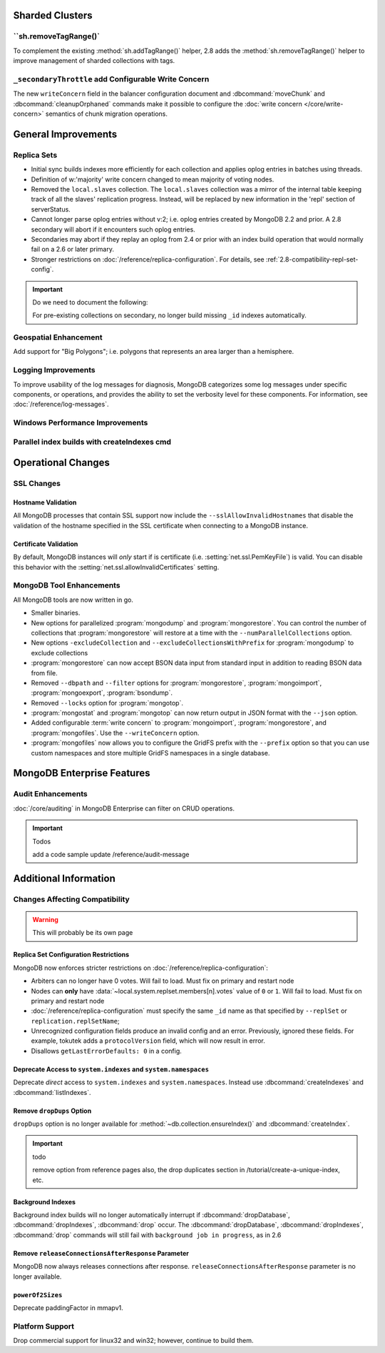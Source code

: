 Sharded Clusters
----------------

``sh.removeTagRange()`
~~~~~~~~~~~~~~~~~~~~~~

To complement the existing :method:`sh.addTagRange()` helper, 2.8 adds
the :method:`sh.removeTagRange()` helper to improve management of
sharded collections with tags.

``_secondaryThrottle`` add Configurable Write Concern
~~~~~~~~~~~~~~~~~~~~~~~~~~~~~~~~~~~~~~~~~~~~~~~~~~~~~

The new ``writeConcern`` field in the balancer configuration document
and :dbcommand:`moveChunk` and :dbcommand:`cleanupOrphaned` commands
make it possible to configure the :doc:`write concern
</core/write-concern>` semantics of chunk migration operations.

General Improvements
--------------------

Replica Sets
~~~~~~~~~~~~

- Initial sync builds indexes more efficiently for each collection and
  applies oplog entries in batches using threads.

- Definition of w:'majority' write concern changed to mean majority of
  voting nodes.

- Removed the ``local.slaves`` collection. The ``local.slaves``
  collection was a mirror of the internal table keeping track of all
  the slaves' replication progress. Instead, will be replaced by new
  information in the 'repl' section of serverStatus.

- Cannot longer parse oplog entries without v:2; i.e. oplog entries
  created by MongoDB 2.2 and prior. A 2.8 secondary will abort if it
  encounters such oplog entries.

- Secondaries may abort if they replay an oplog from 2.4 or prior with
  an index build operation that would normally fail on a 2.6 or later primary.

- Stronger restrictions on :doc:`/reference/replica-configuration`. For
  details, see :ref:`2.8-compatibility-repl-set-config`.

.. important:: Do we need to document the following:

   For pre-existing collections on secondary, no longer build missing ``_id``
   indexes automatically.

Geospatial Enhancement
~~~~~~~~~~~~~~~~~~~~~~

Add support for "Big Polygons"; i.e. polygons that represents an area
larger than a hemisphere.

.. seealso:: :ref:`2.8-geo-near-compatibility`

Logging Improvements
~~~~~~~~~~~~~~~~~~~~

To improve usability of the log messages for diagnosis, MongoDB
categorizes some log messages under specific components, or operations,
and provides the ability to set the verbosity level for these
components. For information, see :doc:`/reference/log-messages`.

Windows Performance Improvements
~~~~~~~~~~~~~~~~~~~~~~~~~~~~~~~~

Parallel index builds with createIndexes cmd
~~~~~~~~~~~~~~~~~~~~~~~~~~~~~~~~~~~~~~~~~~~~

Operational Changes
-------------------

SSL Changes
~~~~~~~~~~~

Hostname Validation
```````````````````

All MongoDB processes that contain SSL support now include the
``--sslAllowInvalidHostnames`` that disable the validation of the
hostname specified in the SSL certificate when connecting to a
MongoDB instance.

Certificate Validation
``````````````````````

By default, MongoDB instances will *only* start if is certificate
(i.e. :setting:`net.ssl.PemKeyFile`) is valid. You can disable this
behavior with the :setting:`net.ssl.allowInvalidCertificates` setting.

MongoDB Tool Enhancements
~~~~~~~~~~~~~~~~~~~~~~~~~

All MongoDB tools are now written in go.

- Smaller binaries.

- New options for parallelized :program:`mongodump` and
  :program:`mongorestore`. You can control the number of collections
  that :program:`mongorestore` will restore at a time with the
  ``--numParallelCollections`` option.

- New options ``-excludeCollection`` and
  ``--excludeCollectionsWithPrefix`` for :program:`mongodump` to
  exclude collections

- :program:`mongorestore` can now accept BSON data input from standard
  input in addition to reading BSON data from file.

- Removed ``--dbpath`` and ``--filter`` options for
  :program:`mongorestore`, :program:`mongoimport`,
  :program:`mongoexport`, :program:`bsondump`.

- Removed ``--locks`` option for :program:`mongotop`.

- :program:`mongostat` and :program:`mongotop` can now return output
  in JSON format with the ``--json`` option.

- Added configurable :term:`write concern` to :program:`mongoimport`,
  :program:`mongorestore`, and :program:`mongofiles`. Use the
  ``--writeConcern`` option.

- :program:`mongofiles` now allows you to configure the GridFS prefix
  with the ``--prefix`` option so that you can use custom namespaces
  and store multiple GridFS namespaces in a single database.

MongoDB Enterprise Features
---------------------------

Audit Enhancements
~~~~~~~~~~~~~~~~~~

:doc:`/core/auditing` in MongoDB Enterprise can filter on CRUD
operations.

.. important:: Todos

   add a code sample
   update /reference/audit-message


Additional Information
----------------------

Changes Affecting Compatibility
~~~~~~~~~~~~~~~~~~~~~~~~~~~~~~~

.. warning:: This will probably be its own page

.. _2.8-compatibility-repl-set-config:

Replica Set Configuration Restrictions
``````````````````````````````````````

MongoDB now enforces stricter restrictions on
:doc:`/reference/replica-configuration`:

- Arbiters can no longer have 0 votes. Will fail to load. Must fix
  on primary and restart node

- Nodes can **only** have
  :data:`~local.system.replset.members[n].votes` value of ``0`` or
  ``1``. Will fail to load. Must fix on primary and restart node

- :doc:`/reference/replica-configuration` must specify the same
  ``_id`` name as that specified by ``--replSet`` or
  ``replication.replSetName``;

- Unrecognized configuration fields produce an invalid config and an
  error. Previously, ignored these fields. For example, tokutek adds a
  ``protocolVersion`` field, which will now result in error.


- Disallows ``getLastErrorDefaults: 0`` in a config.


Deprecate Access to ``system.indexes`` and ``system.namespaces``
````````````````````````````````````````````````````````````````

Deprecate *direct* access to ``system.indexes`` and
``system.namespaces``. Instead use :dbcommand:`createIndexes` and
:dbcommand:`listIndexes`.

Remove ``dropDups`` Option
``````````````````````````

``dropDups`` option is no longer available for
:method:`~db.collection.ensureIndex()` and :dbcommand:`createIndex`.

.. important:: todo

   remove option from reference pages
   also, the drop duplicates section in /tutorial/create-a-unique-index,
   etc.

Background Indexes
``````````````````

Background index builds will no longer automatically interrupt if
:dbcommand:`dropDatabase`, :dbcommand:`dropIndexes`, :dbcommand:`drop`
occur. The :dbcommand:`dropDatabase`, :dbcommand:`dropIndexes`,
:dbcommand:`drop` commands will still fail with ``background job in
progress``, as in 2.6

Remove ``releaseConnectionsAfterResponse`` Parameter
````````````````````````````````````````````````````

MongoDB now always releases connections after response.
``releaseConnectionsAfterResponse`` parameter is no longer available.

``powerOf2Sizes``
``````````````````

Deprecate paddingFactor in mmapv1.

Platform Support
~~~~~~~~~~~~~~~~

Drop commercial support for linux32 and win32; however, continue to
build them.
